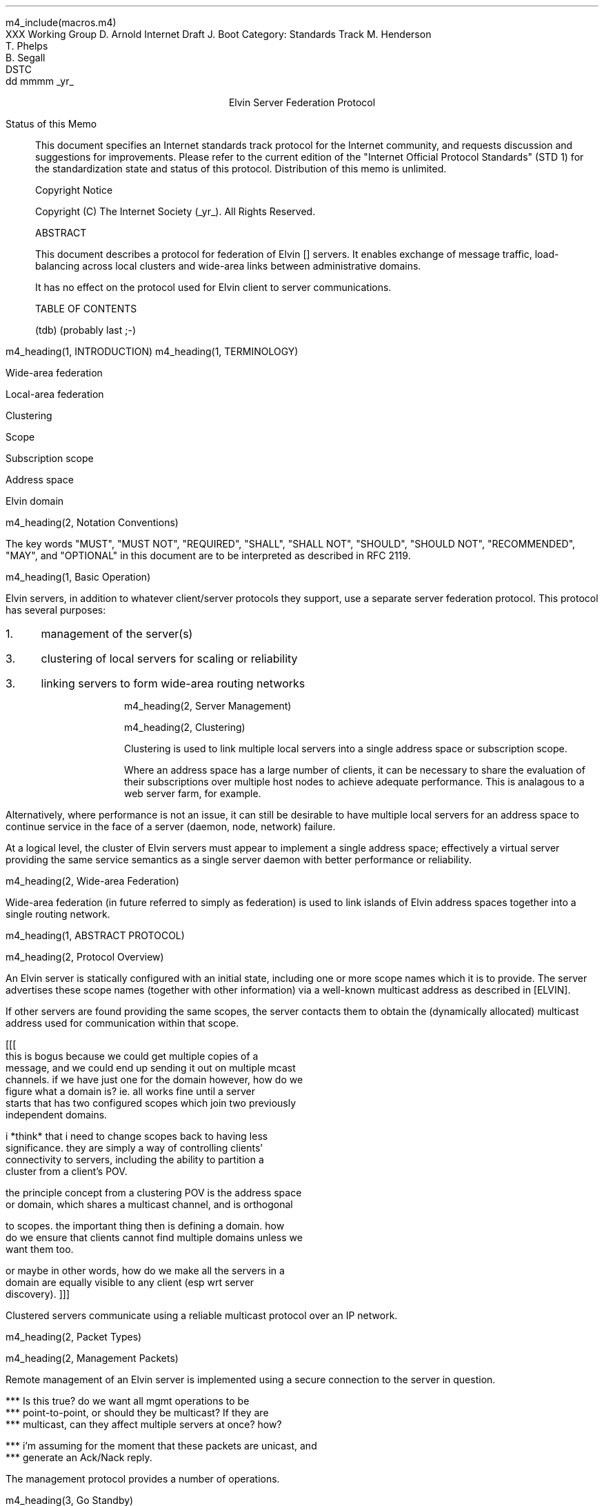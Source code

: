 m4_include(macros.m4)
.pl 10.0i
.po 0
.ll 7.2i
.lt 7.2i
.nr LL 7.2i
.nr LT 7.2i
.ds LF Arnold, Boot & Segall
.ds RF PUTFFHERE[Page %]
.ds CF Expires in 6 months
.ds LH Internet Draft
.ds RH _date_
.ds CH Elvin
.hy 0
.ad l
.in 0
XXX Working Group                                              D. Arnold
Internet Draft                                                   J. Boot
Category: Standards Track                                   M. Henderson
                                                               T. Phelps
                                                               B. Segall
                                                                    DSTC
                                                            dd mmmm _yr_

.ce
Elvin Server Federation Protocol

.ti 0
Status of this Memo

.in 3
This document specifies an Internet standards track protocol for the
Internet community, and requests discussion and suggestions for
improvements.  Please refer to the current edition of the "Internet
Official Protocol Standards" (STD 1) for the standardization state and
status of this protocol.  Distribution of this memo is unlimited.

.ti 0
Copyright Notice

.in 3
Copyright (C) The Internet Society (_yr_).  All Rights Reserved.


.ti 0
ABSTRACT

.in 3
This document describes a protocol for federation of Elvin []
servers.  It enables exchange of message traffic, load-balancing
across local clusters and wide-area links between administrative
domains.

It has no effect on the protocol used for Elvin client to server
communications.

.ti 0
TABLE OF CONTENTS

(tdb) (probably last ;-)

.bp
m4_heading(1, INTRODUCTION)
m4_heading(1, TERMINOLOGY)

Wide-area federation

Local-area federation

Clustering

Scope

Subscription scope

Address space

Elvin domain

m4_heading(2, Notation Conventions)

The key words "MUST", "MUST NOT", "REQUIRED", "SHALL", "SHALL NOT",
"SHOULD", "SHOULD NOT", "RECOMMENDED", "MAY", and "OPTIONAL" in this
document are to be interpreted as described in RFC 2119.


m4_heading(1, Basic Operation)

Elvin servers, in addition to whatever client/server protocols they
support, use a separate server federation protocol.  This protocol has
several purposes:
.IP 1. 3
management of the server(s)
.IP 3. 3
clustering of local servers for scaling or reliability
.IP 3. 3
linking servers to form wide-area routing networks


m4_heading(2, Server Management)


m4_heading(2, Clustering)

Clustering is used to link multiple local servers into a single
address space or subscription scope.

Where an address space has a large number of clients, it can be
necessary to share the evaluation of their subscriptions over multiple
host nodes to achieve adequate performance.  This is analagous to a
web server farm, for example.

Alternatively, where performance is not an issue, it can still be
desirable to have multiple local servers for an address space to
continue service in the face of a server (daemon, node, network)
failure.

At a logical level, the cluster of Elvin servers must appear to
implement a single address space; effectively a virtual server
providing the same service semantics as a single server daemon with
better performance or reliability.

m4_heading(2, Wide-area Federation)

Wide-area federation (in future referred to simply as federation) is
used to link islands of Elvin address spaces together into a single
routing network.  



m4_heading(1, ABSTRACT PROTOCOL)

m4_heading(2, Protocol Overview)

An Elvin server is statically configured with an initial state,
including one or more scope names which it is to provide.  The server
advertises these scope names (together with other information) via a
well-known multicast address as described in [ELVIN].

If other servers are found providing the same scopes, the server
contacts them to obtain the (dynamically allocated) multicast address
used for communication within that scope.

[[[
      this is bogus because we could get multiple copies of a
      message, and we could end up sending it out on multiple mcast
      channels.  if we have just one for the domain however, how do we
      figure what a domain is?  ie. all works fine until a server
      starts that has two configured scopes which join two previously
      independent domains.

      i *think* that i need to change scopes back to having less
      significance.  they are simply a way of controlling clients'
      connectivity to servers, including the ability to partition a
      cluster from a client's POV.

      the principle concept from a clustering POV is the address space
      or domain, which shares a multicast channel, and is orthogonal
      to scopes.  the important thing then is defining a domain.  how
      do we ensure that clients cannot find multiple domains unless we
      want them too.

      or maybe in other words, how do we make all the servers in a
      domain are equally visible to any client (esp wrt server
      discovery).
]]]




Clustered servers communicate using a reliable multicast protocol over
an IP network.  



m4_heading(2, Packet Types)


m4_heading(2, Management Packets)

Remote management of an Elvin server is implemented using a secure
connection to the server in question.  

.nf
*** Is this true?  do we want all mgmt operations to be
*** point-to-point, or should they be multicast?  If they are
*** multicast, can they affect multiple servers at once?  how?

*** i'm assuming for the moment that these packets are unicast, and
*** generate an Ack/Nack reply.
.fi

The management protocol provides a number of operations.

m4_heading(3, Go Standby)

A server process operates in two modes: active, or standby.  A standby
server remains an active process, and continues to process management
requests, but it suspends any activity via the Elvin client protocol.
This is used to provision servers for periods of greater activity, in
a hot-standby role for reliability, etc.

The Go Standby message forces a server from active into standby mode.
Any clients currently connected to the server are disconnected and no
further connections are accepted.

The Go Standby packet MAY include a redirection specification,
allowing the server to direct connected clients to a specific
alternative server.  If the redirection string is zero-length, clients
MUST NOT be redirected

m4_pre(
struct GoStandby {
  int32  xid;
  string redirection;
};)m4_dnl

m4_heading(3, Go Active)

A standby server process may be made active by sending this message.
The server begins to accept client connections.

m4_pre(
struct GoActive {
  int32 xid;
};)m4_dnl

m4_heading(3, Restart)

Restart the server with the current configuration.  Used to reclaim
virtual memory space used by a previously busy server process.  This
spawns a new process from the current process before shutting down the
current process.

m4_pre(
struct Restart {
  int32 xid;
};)m4_dnl

m4_heading(3, Shutdown)

Shut down the server.  Once a server has been shut down, it cannot be
restarted by a cluster controller.

m4_pre(
struct Shutdown {
  int32 xid;
};)m4_dnl

m4_heading(3, Cluster Request)

On startup, a server's configuration file can direct it to attempt
connection to a cluster.  Clusters are identified by a string scope
name.  The server uses this packet, multicast to the server discovery
address, to find the cluster controller.

.nf
*** this must be changed for drop 3
.fi

The packet requests that the cluster controller allocate the server an
identifier, and supply its address for further operations.

.nf
*** i'm not sure whether we need to xid here.  is it possible that we
*** could have multiple, *different* scoped requests getting a reply
*** to our unicast address at any one time?  to be really safe, i've
*** left it in, but ...
.fi

m4_pre(
struct ClusterRqst {
  int32 xid;  
  string scope;
};)m4_dnl

The cluster controller MUST respond with a unicast Cluster Reply or no
reply at all.

m4_heading(3, Cluster Reply)

A unicast response from the cluster controller to a server.  Includes
the cluster controller's preferred unicast address for further
interaction.

m4_pre(
struct ClusterRply {
  int32 xid;
  string address;
};)m4_dnl

m4_heading(3, Join Request)

Unicast request to the cluster controller to join its managed cluster.

m4_pre(
struct JoinRqst {
  int32 xid; 
};)m4_dnl

m4_heading(3, Join Reply)

Unicast reply to a server requesting entry to a cluster.  Includes the
server's unique identifier.

m4_pre(
struct JoinRply {
  int32 xid;
  int32 server_id;
};)m4_dnl

m4_heading(3, Subscription Database Request)

Unicast request to the cluster controller for a copy of the current
subscription database for the cluster.

m4_pre(
struct SubDBRqst {
  int32 xid;
};)m4_dnl

m4_heading(3, Subscription Database Reply)

Unicast reply to a server from the cluster controller.  This is a
complete copy of the cluster's subscription database at the time it is
sent.  The client_id and sub_id values include a 32bit server
identifier prefix.

m4_pre(
struct SubDBRply {
  int32 xid;
  struct {
    int64 client_id;
    opaque keys[];
    struct {
      int64 sub_id;
      string sub_expr;
      int32 accept_insecure;
      opaque keys[];    
    }  subscriptions[];
  }  clients[];
};)m4_dnl


m4_heading(3, FedNotifyEmit)
m4_heading(3, FedNotifyDeliver)
m4_heading(3, FedSubAdd)
m4_heading(3, FedSubMod)
m4_heading(3, FedSubDel)


.nf
*** from here on is a bit crap
.fi




m4_heading(3, Client Information Request)

Request of client information from the server uses the ClientInfoRqst
packet.  It includes a summary of all the server's current clients.

m4_pre(
struct ClientInfoRqst {
  int32 xid;
  string server;
  int64 clients[];
};)m4_dnl


m4_pre(
struct ClientInfoRply {
  int32 xid;
  struct {
    int64 client;
    string protocol;
    opaque peer_address;
    etc ...
  } clients[];
};)m4_dnl




m4_heading(3, Transfer Client)

m4_pre(
struct TransferClients {
  int32 xid;
  string server;
  string redirection;
  int64 clients[];
};)m4_dnl






m4_heading(3, Add Scope)

Instructs the server to add the specified scope name to the set it
offers.  A server may host any number of scopes; if configured with no
scopes, it is not visible for server discovery.

m4_pre(
struct AddScope {
  int32  xid;
  string name;
};)m4_dnl

If the specified scope is already offered by the server, a Nack reply
is generated.

Note that the addition of a scope will require the server to increment
the advertisement version number for SvrAdvt packets in the client
protocol.

FIXME: what implications on clustering ????

m4_heading(3, Remove Scope)

Instructs the server to stop offering the specified scope.

m4_pre(
struct RemoveScope {
  int32  xid;
  string name;
};)m4_dnl

If the specified name is not offered by the server, a Nack reply is
generated.

Similarly to Add Scope, the removal of a scope from a server requires
that the advertisement version be incremented.

FIXME: what implications on clustering ????


m4_heading(3, Add Protocol)
m4_heading(3, Remove Protocol)
m4_heading(3, Zero Stats)

per subscription:

- notifications/second, average and peak
- bytes/second, average and peak
- terms/subscription, average and peak
- percentage of terms that are exists()
- percentage of terms that are integer ops
- percentage of terms that are simple string ops
- percentage of terms that are regexps
- average length of string elements in notifications
- average length of element names in notifications

per server:

- number of producers, average and peak
- delta producer, average and peak (ie. producer-only
  connect/disconnects per second)
- number of consumers, average and peak
- delta consumer, average and peak (ie. consumer-only
  connect/disconnects per second)
- server load average
- network load ????


m4_heading(3, Get Stats)




.KS
.ti 0
.NH 1
CONTACT
.ft
.in 3

Author's Address

.nf
David Arnold
Julian Boot
Michael Henderson
Ted Phelps
Bill Segall

Distributed Systems Technology Centre
Level7, General Purpose South
Staff House Road
University of Queensland
St Lucia QLD 4072
Australia

Phone:  +617 3365 4310
Fax:    +617 3365 4311
Email:  elvin@dstc.edu.au
.fi
.KE

.KS
.ti 0
.NH 1
FULL COPYRIGHT STATEMENT
.ft
.in 3

Copyright (C) The Internet Society (1999).  All Rights Reserved.

This document and translations of it may be copied and furnished to
others, and derivative works that comment on or otherwise explain it
or assist in its implmentation may be prepared, copied, published and
distributed, in whole or in part, without restriction of any kind,
provided that the above copyright notice and this paragraph are
included on all such copies and derivative works.  However, this
document itself may not be modified in any way, such as by removing
the copyright notice or references to the Internet Society or other
Internet organizations, except as needed for the purpose of
developing Internet standards in which case the procedures for
copyrights defined in the Internet Standards process must be
followed, or as required to translate it into languages other than
English.

The limited permissions granted above are perpetual and will not be
revoked by the Internet Society or its successors or assigns.

This document and the information contained herein is provided on an
"AS IS" basis and THE INTERNET SOCIETY AND THE INTERNET ENGINEERING
TASK FORCE DISCLAIMS ALL WARRANTIES, EXPRESS OR IMPLIED, INCLUDING
BUT NOT LIMITED TO ANY WARRANTY THAT THE USE OF THE INFORMATION
HEREIN WILL NOT INFRINGE ANY RIGHTS OR ANY IMPLIED WARRANTIES OF
MERCHANTABILITY OR FITNESS FOR A PARTICULAR PURPOSE."
.KE


